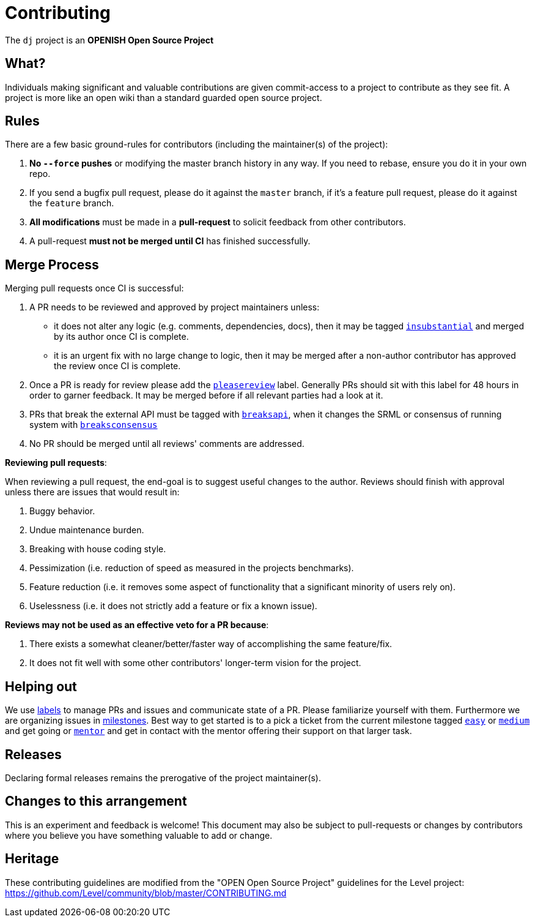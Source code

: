 = Contributing

The `dj` project is an **OPENISH Open Source Project**

== What?

Individuals making significant and valuable contributions are given commit-access to a project to contribute as they see fit. A project is more like an open wiki than a standard guarded open source project.

== Rules

There are a few basic ground-rules for contributors (including the maintainer(s) of the project):

. **No `--force` pushes** or modifying the master branch history in any way. If you need to rebase, ensure you do it in your own repo.
. If you send a bugfix pull request, please do it against the `master` branch, if it's a feature pull request, please do it against the `feature` branch.
. **All modifications** must be made in a **pull-request** to solicit feedback from other contributors.
. A pull-request *must not be merged until CI* has finished successfully.


== Merge Process

Merging pull requests once CI is successful:

. A PR needs to be reviewed and approved by project maintainers unless:
	- it does not alter any logic (e.g. comments, dependencies, docs), then it may be tagged https://github.com/darwinia-network/dj/pulls?utf8=%E2%9C%93&q=is%3Apr+is%3Aopen+label%3AA2-insubstantial[`insubstantial`] and merged by its author once CI is complete.
  - it is an urgent fix with no large change to logic, then it may be merged after a non-author contributor has approved the review once CI is complete.

. Once a PR is ready for review please add the https://github.com/darwinia-network/dj/pulls?q=is%3Apr+is%3Aopen+label%3AA0-pleasereview[`pleasereview`] label. Generally PRs should sit with this label for 48 hours in order to garner feedback. It may be merged before if all relevant parties had a look at it.
. PRs that break the external API must be tagged with https://github.com/darwinia-network/dj/labels/B2-breaksapi[`breaksapi`], when it changes the SRML or consensus of running system with https://github.com/darwinia-network/dj/labels/B3-breaksconsensus[`breaksconsensus`]
. No PR should be merged until all reviews' comments are addressed.

*Reviewing pull requests*:

When reviewing a pull request, the end-goal is to suggest useful changes to the author. Reviews should finish with approval unless there are issues that would result in:

. Buggy behavior.
. Undue maintenance burden.
. Breaking with house coding style.
. Pessimization (i.e. reduction of speed as measured in the projects benchmarks).
. Feature reduction (i.e. it removes some aspect of functionality that a significant minority of users rely on).
. Uselessness (i.e. it does not strictly add a feature or fix a known issue).

*Reviews may not be used as an effective veto for a PR because*:

. There exists a somewhat cleaner/better/faster way of accomplishing the same feature/fix.
. It does not fit well with some other contributors' longer-term vision for the project.

== Helping out

We use https://github.com/darwinia-network/dj/labels[labels] to manage PRs and issues and communicate state of a PR. Please familiarize yourself with them. Furthermore we are organizing issues in https://github.com/darwinia-network/dj/milestones[milestones]. Best way to get started is to a pick a ticket from the current milestone tagged https://github.com/darwinia-network/dj/issues?q=is%3Aissue+is%3Aopen+label%3AQ2-easy[`easy`] or https://github.com/darwinia-network/dj/issues?q=is%3Aissue+is%3Aopen+label%3AQ3-medium[`medium`] and get going or https://github.com/darwinia-network/dj/issues?q=is%3Aissue+is%3Aopen+label%3AX1-mentor[`mentor`] and get in contact with the mentor offering their support on that larger task.

== Releases

Declaring formal releases remains the prerogative of the project maintainer(s).

== Changes to this arrangement

This is an experiment and feedback is welcome! This document may also be subject to pull-requests or changes by contributors where you believe you have something valuable to add or change.

== Heritage

These contributing guidelines are modified from the "OPEN Open Source Project" guidelines for the Level project: https://github.com/Level/community/blob/master/CONTRIBUTING.md

